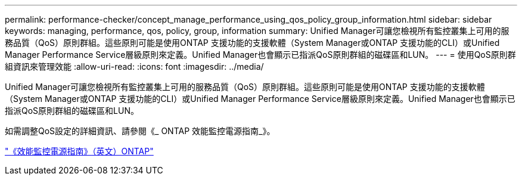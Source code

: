 ---
permalink: performance-checker/concept_manage_performance_using_qos_policy_group_information.html 
sidebar: sidebar 
keywords: managing, performance, qos, policy, group, information 
summary: Unified Manager可讓您檢視所有監控叢集上可用的服務品質（QoS）原則群組。這些原則可能是使用ONTAP 支援功能的支援軟體（System Manager或ONTAP 支援功能的CLI）或Unified Manager Performance Service層級原則來定義。Unified Manager也會顯示已指派QoS原則群組的磁碟區和LUN。 
---
= 使用QoS原則群組資訊來管理效能
:allow-uri-read: 
:icons: font
:imagesdir: ../media/


[role="lead"]
Unified Manager可讓您檢視所有監控叢集上可用的服務品質（QoS）原則群組。這些原則可能是使用ONTAP 支援功能的支援軟體（System Manager或ONTAP 支援功能的CLI）或Unified Manager Performance Service層級原則來定義。Unified Manager也會顯示已指派QoS原則群組的磁碟區和LUN。

如需調整QoS設定的詳細資訊、請參閱《_ ONTAP 效能監控電源指南_》。

http://docs.netapp.com/ontap-9/topic/com.netapp.doc.pow-perf-mon/home.html["《效能監控電源指南》（英文）ONTAP"]
